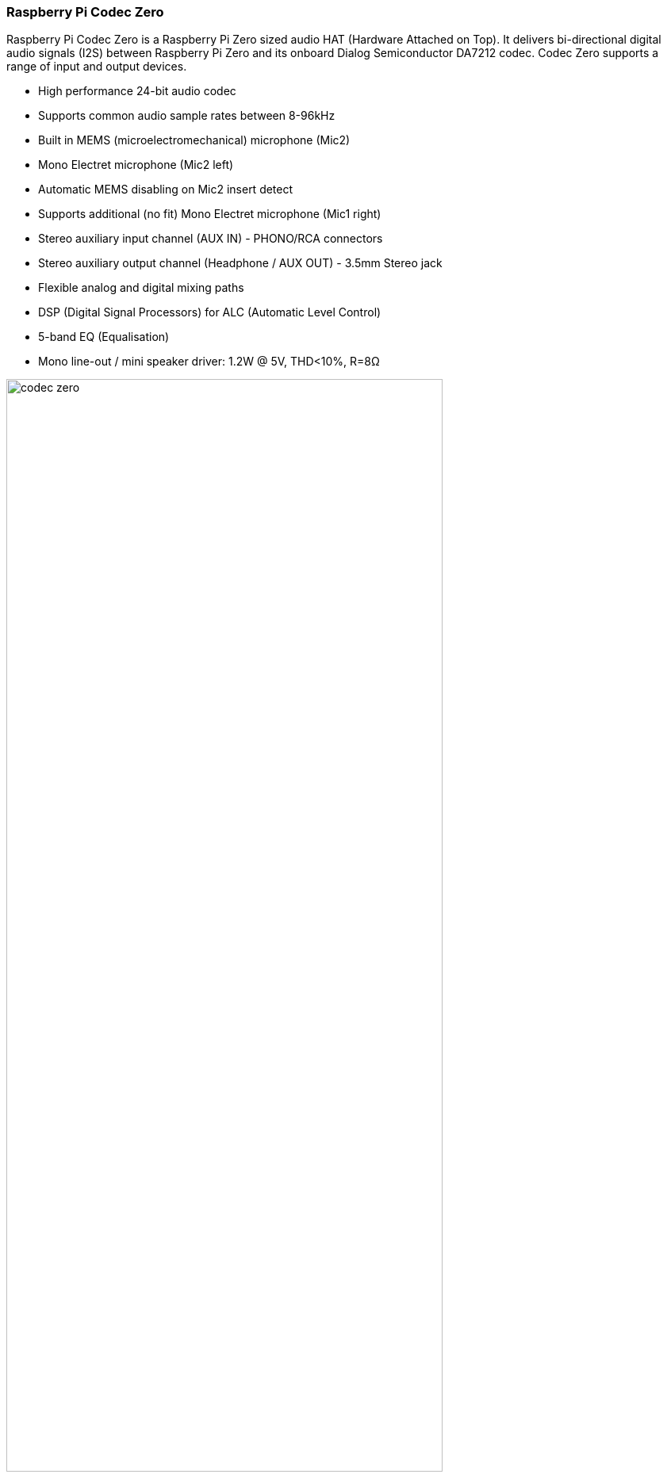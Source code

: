 === Raspberry Pi Codec Zero

Raspberry Pi Codec Zero is a Raspberry Pi Zero sized audio HAT (Hardware Attached on Top). It delivers bi-directional digital audio signals (I2S) between Raspberry Pi Zero and its onboard Dialog Semiconductor DA7212 codec. Codec Zero supports a range of input and output devices.

* High performance 24-bit audio codec
* Supports common audio sample rates between 8-96kHz
* Built in MEMS (microelectromechanical) microphone (Mic2)
* Mono Electret microphone (Mic2 left)
* Automatic MEMS disabling on Mic2 insert detect
* Supports additional (no fit) Mono Electret microphone (Mic1 right)
* Stereo auxiliary input channel (AUX IN) - PHONO/RCA connectors
* Stereo auxiliary output channel (Headphone / AUX OUT) - 3.5mm Stereo jack
* Flexible analog and digital mixing paths
* DSP (Digital Signal Processors) for ALC (Automatic Level Control)
* 5-band EQ (Equalisation)
* Mono line-out / mini speaker driver: 1.2W @ 5V, THD<10%, R=8Ω

image::images/codec_zero.png[width="80%"]

Codec Zero includes the HAT EEPROM allowing for auto configuration of the Linux environment if needed.

Built in MEMS microphone and supports mono Electret microphone or mono speaker (1.2W / 8Ω).

It also has GREEN (GPIO23) and RED (GPIO24) LEDs, that can be used for status and a tactile
button (GPIO27) that can be used to start an event.

The Codec Zero makes a great starting point for many projects such as a walkie talkie, intelligent doorbell, vintage radio
hack or smart type speaker.

P1 and P2 will support external PHONO / RCA sockets if needed. P1: AUX IN, P2: AUX OUT.

Pin 1 is square:

image::images/square.png[]
